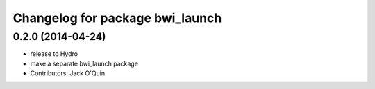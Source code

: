 ^^^^^^^^^^^^^^^^^^^^^^^^^^^^^^^^
Changelog for package bwi_launch
^^^^^^^^^^^^^^^^^^^^^^^^^^^^^^^^

0.2.0 (2014-04-24)
------------------
* release to Hydro
* make a separate bwi_launch package
* Contributors: Jack O'Quin
